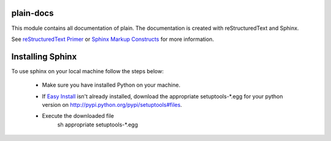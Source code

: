 plain-docs
==========

This module contains all documentation of plain. The documentation is created with reStructuredText and Sphinx.

See `reStructuredText Primer <http://sphinx.pocoo.org/rest.html#rst-primer>`_ or `Sphinx Markup Constructs <http://sphinx.pocoo.org/markup/index.html#sphinxmarkup>`_  for more information.

Installing Sphinx
=================

To use sphinx on your local machine follow the steps below:

	* Make sure you have installed Python on your machine.
	* If `Easy Install <http://peak.telecommunity.com/DevCenter/EasyInstall>`_ isn't already installed, download the appropriate setuptools-*.egg for your python version on http://pypi.python.org/pypi/setuptools#files.
	* Execute the downloaded file
		| sh  appropriate setuptools-*.egg
